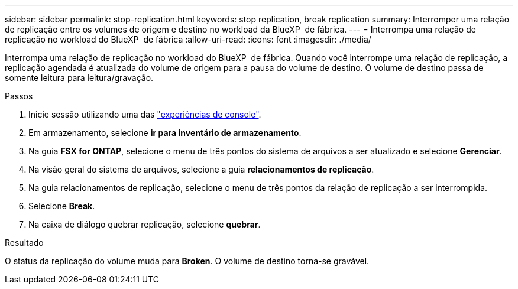 ---
sidebar: sidebar 
permalink: stop-replication.html 
keywords: stop replication, break replication 
summary: Interromper uma relação de replicação entre os volumes de origem e destino no workload da BlueXP  de fábrica. 
---
= Interrompa uma relação de replicação no workload do BlueXP  de fábrica
:allow-uri-read: 
:icons: font
:imagesdir: ./media/


[role="lead"]
Interrompa uma relação de replicação no workload do BlueXP  de fábrica. Quando você interrompe uma relação de replicação, a replicação agendada é atualizada do volume de origem para a pausa do volume de destino. O volume de destino passa de somente leitura para leitura/gravação.

.Passos
. Inicie sessão utilizando uma das link:https://docs.netapp.com/us-en/workload-setup-admin/console-experiences.html["experiências de console"^].
. Em armazenamento, selecione *ir para inventário de armazenamento*.
. Na guia *FSX for ONTAP*, selecione o menu de três pontos do sistema de arquivos a ser atualizado e selecione *Gerenciar*.
. Na visão geral do sistema de arquivos, selecione a guia *relacionamentos de replicação*.
. Na guia relacionamentos de replicação, selecione o menu de três pontos da relação de replicação a ser interrompida.
. Selecione *Break*.
. Na caixa de diálogo quebrar replicação, selecione *quebrar*.


.Resultado
O status da replicação do volume muda para *Broken*. O volume de destino torna-se gravável.
